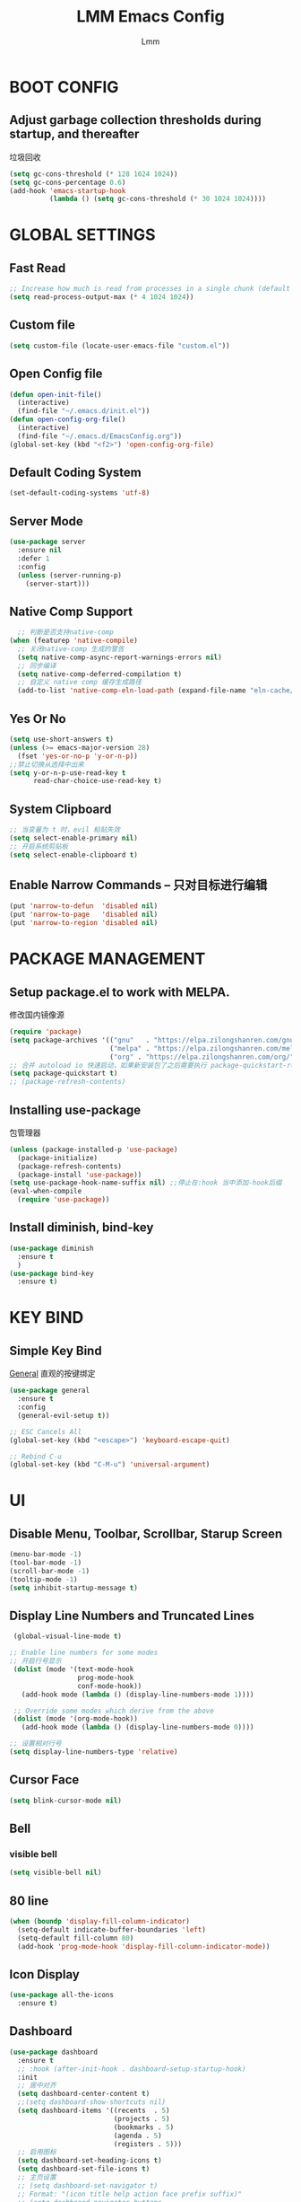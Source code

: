 #+TITLE: LMM Emacs Config
#+AUTHOR: Lmm
#+STARTUP: content indent

* COMMENT OPEN DEBUG
#+begin_src emacs-lisp
(setq debug-on-error t)
#+end_src

* BOOT CONFIG
** Adjust garbage collection thresholds during startup, and thereafter
   垃圾回收
   #+begin_src emacs-lisp
     (setq gc-cons-threshold (* 128 1024 1024))
     (setq gc-cons-percentage 0.6)
     (add-hook 'emacs-startup-hook
               (lambda () (setq gc-cons-threshold (* 30 1024 1024))))
   #+end_src

* GLOBAL SETTINGS
** Fast Read
#+begin_src emacs-lisp
  ;; Increase how much is read from processes in a single chunk (default is 4kb)
  (setq read-process-output-max (* 4 1024 1024))
#+end_src

** COMMENT Init time
#+begin_src emacs-lisp
  (add-hook 'emacs-startup-hook
            (lambda ()
              (message "*** Emacs loaded in %s with %d garbage collections."
                       (format "%.2f seconds"
                               (float-time
                                (time-subtract after-init-time before-init-time)))
                       gcs-done)))
#+end_src

** Custom file
   #+begin_src emacs-lisp
     (setq custom-file (locate-user-emacs-file "custom.el"))
   #+end_src

** Open Config file
   #+begin_src emacs-lisp
     (defun open-init-file()
       (interactive)
       (find-file "~/.emacs.d/init.el"))
     (defun open-config-org-file()
       (interactive)
       (find-file "~/.emacs.d/EmacsConfig.org"))
     (global-set-key (kbd "<f2>") 'open-config-org-file)
   #+end_src

** Default Coding System
#+begin_src emacs-lisp
  (set-default-coding-systems 'utf-8)
#+end_src

** Server Mode
#+begin_src emacs-lisp
  (use-package server
    :ensure nil
    :defer 1
    :config
    (unless (server-running-p)
      (server-start)))
#+end_src

** Native Comp Support
#+begin_src emacs-lisp
    ;; 判断是否支持native-comp
  (when (featurep 'native-compile)
    ;; 关闭native-comp 生成的警告
    (setq native-comp-async-report-warnings-errors nil)
    ;; 同步编译
    (setq native-comp-deferred-compilation t)
    ;; 自定义 native comp 缓存生成路径
    (add-to-list 'native-comp-eln-load-path (expand-file-name "eln-cache/" user-emacs-directory)))
#+end_src

** Yes Or No
#+begin_src emacs-lisp
  (setq use-short-answers t)
  (unless (>= emacs-major-version 28)
    (fset 'yes-or-no-p 'y-or-n-p))
  ;;禁止切换从选择中出来
  (setq y-or-n-p-use-read-key t
        read-char-choice-use-read-key t)
#+end_src

** System Clipboard
#+begin_src emacs-lisp
  ;; 当变量为 t 时，evil 粘贴失效
  (setq select-enable-primary nil)
  ;; 开启系统剪贴板
  (setq select-enable-clipboard t)
#+end_src

** Enable Narrow Commands -- 只对目标进行编辑
#+begin_src emacs-lisp
  (put 'narrow-to-defun  'disabled nil)
  (put 'narrow-to-page   'disabled nil)
  (put 'narrow-to-region 'disabled nil)
#+end_src

* PACKAGE MANAGEMENT
** Setup package.el to work with MELPA.
   修改国内镜像源
   #+begin_src emacs-lisp
     (require 'package)
     (setq package-archives '(("gnu"   . "https://elpa.zilongshanren.com/gnu/")
                              ("melpa" . "https://elpa.zilongshanren.com/melpa/")
                              ("org" . "https://elpa.zilongshanren.com/org/")))
     ;; 合并 autoload io 快速启动，如果新安装包了之后需要执行 package-quickstart-refresh
     (setq package-quickstart t)
     ;; (package-refresh-contents)
   #+end_src

** Installing use-package
   包管理器
   #+begin_src emacs-lisp
          (unless (package-installed-p 'use-package)
            (package-initialize)
            (package-refresh-contents)
            (package-install 'use-package))
          (setq use-package-hook-name-suffix nil) ;;停止在:hook 当中添加-hook后缀
          (eval-when-compile
            (require 'use-package))
   #+end_src

** COMMENT Use-Package Man
    #+begin_src emacs-lisp
      (use-package some-package-name
        :disabled ;;停止加载不使用的内容
        :no-require t; 不加载
        :ensure t ;;确保软件包会自动安装
        :defer t ;;延迟t秒加载包（require 'some-package-name)
        :init () ;;加载包之前执行的代码
        :config () ;;加载包之后执行的代码
        :hook () ;;钩子, 默认启用 defer t
        :commands command-example ;;延迟加载，命令触发
        )
    #+end_src


** Install diminish, bind-key
   #+begin_src emacs-lisp
     (use-package diminish
       :ensure t
       )
     (use-package bind-key
       :ensure t)
   #+end_src
* KEY BIND
** Simple Key Bind
[[https://github.com/noctuid/general.el][General]] 直观的按键绑定
#+begin_src emacs-lisp
  (use-package general
    :ensure t
    :config
    (general-evil-setup t))
#+end_src
#+begin_src emacs-lisp
  ;; ESC Cancels All
  (global-set-key (kbd "<escape>") 'keyboard-escape-quit)

  ;; Rebind C-u
  (global-set-key (kbd "C-M-u") 'universal-argument)
#+end_src


* UI

** Disable Menu, Toolbar, Scrollbar, Starup Screen
   #+begin_src emacs-lisp
     (menu-bar-mode -1)
     (tool-bar-mode -1)
     (scroll-bar-mode -1)
     (tooltip-mode -1)
     (setq inhibit-startup-message t)
   #+end_src

** Display Line Numbers and Truncated Lines
   #+begin_src emacs-lisp
      (global-visual-line-mode t)

     ;; Enable line numbers for some modes
     ;; 开启行号显示
      (dolist (mode '(text-mode-hook
                      prog-mode-hook
                      conf-mode-hook))
        (add-hook mode (lambda () (display-line-numbers-mode 1))))

      ;; Override some modes which derive from the above
      (dolist (mode '(org-mode-hook))
        (add-hook mode (lambda () (display-line-numbers-mode 0))))

     ;; 设置相对行号
     (setq display-line-numbers-type 'relative)
   #+end_src

** Cursor Face
#+begin_src emacs-lisp
  (setq blink-cursor-mode nil)
#+end_src

** Bell
*** COMMENT bell modeline color
   #+begin_src emacs-lisp
     (setq ring-bell-function
           (lambda ()
             (let ((orig-fg (face-background 'mode-line)))
               (set-face-background 'mode-line "#a8910f")
               (run-with-idle-timer 0.1 nil
                                    (lambda (fg) (set-face-background 'mode-line fg))
                                    orig-fg))))
   #+end_src
*** visible bell
#+begin_src emacs-lisp
  (setq visible-bell nil)
#+end_src

** 80 line
#+begin_src emacs-lisp
  (when (boundp 'display-fill-column-indicator)
    (setq-default indicate-buffer-boundaries 'left)
    (setq-default fill-column 80)
    (add-hook 'prog-mode-hook 'display-fill-column-indicator-mode))
#+end_src

** Icon Display
#+begin_src emacs-lisp
  (use-package all-the-icons
    :ensure t)
#+end_src

** Dashboard
#+begin_src emacs-lisp
  (use-package dashboard
    :ensure t
    ;; :hook (after-init-hook . dashboard-setup-startup-hook)
    :init
    ;; 居中对齐
    (setq dashboard-center-content t)
    ;;(setq dashboard-show-shortcuts nil)
    (setq dashboard-items '((recents  . 5)
                            (projects . 5)
                            (bookmarks . 5)
                            (agenda . 5)
                            (registers . 5)))
    ;; 启用图标
    (setq dashboard-set-heading-icons t)
    (setq dashboard-set-file-icons t)
    ;; 主页设置
    ;; (setq dashboard-set-navigator t)
    ;; Format: "(icon title help action face prefix suffix)"
    ;; (setq dashboard-navigator-buttons
    ;;       `(;; line1
    ;;         ((,(all-the-icons-octicon "mark-github" :height 1.1 :v-adjust 0.0)
    ;;           "Homepage"
    ;;           "Browse homepage"
    ;;           (lambda (&rest _) (browse-url "homepage")))
    ;;          ("★" "Star" "Show stars" (lambda (&rest _) (show-stars)) warning)
    ;;          ("?" "" "?/h" #'show-help nil "<" ">"))
    ;;         ;; line 2
    ;;         ((,(all-the-icons-faicon "linkedin" :height 1.1 :v-adjust 0.0)
    ;;           "Linkedin"
    ;;           ""
    ;;           (lambda (&rest _) (browse-url "homepage")))
    ;;          ("⚑" nil "Show flags" (lambda (&rest _) (message "flag")) error))))
    :config
    ;;启用dashboard
    (dashboard-setup-startup-hook)
    ;; emacsclient启动时为dashboard
    (setq initial-buffer-choice '(lambda () (get-buffer "*dashboard*")))
    )
#+end_src

** Unicode
#+begin_src emacs-lisp
  (use-package list-unicode-display
    :ensure t)
#+end_src

** Posframe
#+begin_src emacs-lisp
  (use-package posframe
    :ensure t
    )
#+end_src
* THEME
** Source Color Config
#+begin_src emacs-lisp
  (use-package doom-themes
    :ensure t
    :config
    ;; Global settings (defaults)
    (setq doom-themes-enable-bold t    ; if nil, bold is universally disabled
          doom-themes-enable-italic t) ; if nil, italics is universally disabled
    (load-theme 'doom-one t)
    ;; (doom-themes-visual-bell-config)
   )
#+end_src

** Modeline Config
#+begin_src emacs-lisp
  (use-package doom-modeline
    :ensure t
    :hook
    (after-init-hook . doom-modeline-mode))
#+end_src

** Pair Color Config
#+begin_src emacs-lisp
  (use-package rainbow-delimiters
    :ensure t
    :hook
    (prog-mode-hook . rainbow-delimiters-mode))
#+end_src

** Fonts
  #+begin_src emacs-lisp
        (set-face-attribute 'default nil
                            :font "Sarasa Mono SC Nerd"
                            ;; :slant 'normal
                            ;; :weight 'normal
                            :height 130
                            ;; :width 'normal
                            )
        (add-to-list 'default-frame-alist '(font . "Sarasa Mono SC Nerd"))
  #+end_src

** Whitespace Config
#+begin_src emacs-lisp
  (setq-default show-trailing-whitespace nil)
  (defun Lmm/show-trailing-whitespace()
    "Enable display of trailing whitespace in this buffer."
    (setq-local show-trailing-whitespace t))
  (dolist (hook '(prog-mode-hook text-mode-hook conf-mode-hook))
          (add-hook hook 'Lmm/show-trailing-whitespace))
#+end_src
* EVIL MODE

  #+begin_src emacs-lisp
    (use-package evil
      :ensure t
      ;; :hook
      ;; (after-init-hook . evil-mode)
      :init
      ;;
      (setq evil-want-integration t
            ;; 在其他模式加载vim默认键绑定
            evil-want-keybinding nil
            evil-vsplit-window-right t
            evil-split-window-below t
            evil-want-C-u-delete t
            evil-want-C-u-scroll t
            evil-want-C-w-delete t
            evil-want-C-i-jump nil
            evil-want-Y-yank-to-eol t
            evil-undo-system 'undo-tree
            ;; 禁止在 ex 命令当中补全 emacs 命令
            evil-ex-complete-emacs-commands nil
            ;; 使用 emacs 本身的撤销模式
            evil-want-fine-undo t
            ;; 粘贴替换选中文本不加入 kill ring 中
            evil-kill-on-visual-paste nil)
      :hook
      (after-init-hook . evil-mode)
      :config

      (setq evil-emacs-state-modes nil)
      (setq evil-insert-state-modes nil)
      (setq evil-motion-state-modes nil)

      (setq evil-visual-state-cursor 'hollow)
      ;;清空插入模式的按键
      ;; (setcdr evil-insert-state-map nil)
      ;; 定制ex命令
      (evil-ex-define-cmd "q" 'kill-this-buffer)
      ;; (evil-set-leader 'normal (kbd "<SPC>"))

      (general-create-definer lmm/evil-space-leader-def
        :states '(normal motion)
        :keymaps 'override
        :prefix "SPC")
      (lmm/evil-space-leader-def
        "w" 'evil-window-map
        "," 'switch-to-buffer
        "si" 'imenu
        "ff" 'find-file)
      (evil-set-leader '(normal motion) (kbd "C-SPC"))

      ;; (evil-define-key '(normal motion) 'global (kbd ""))

      ;; (evil-define-key '(normal motion) 'global
      ;;   (kbd "<leader>w") 'evil-window-map)

      ;; (defvar lmm/leader-search-map (make-sparse-keymap)
      ;;   "Keymap for \"leader key /\" shortcuts.")
      ;; (define-key lmm/leader-search-map "/" evil-search-forward)

      ;; (evil-define-key '(normal motion visual) 'global
      ;;   "/" lmm/leader-search-map)

      ;; (define-key lmm/leader-search-map "/" 'evil-search-forward)
      ;; (define-key lmm/leader-search-map "?" 'evil-search-backward)
      ;; (define-key lmm/leader-search-map "l" 'consult-line)
      ;; (define-key lmm/leader-search-map "i" 'consult-imenu)
      ;; (define-key lmm/leader-search-map "o" 'consult-outline)

      (defvar lmm/leader-comma-map (make-sparse-keymap)
        "Keymap for \"leader key ,\" shortcuts.")
      (evil-define-key 'normal 'global
        ";" lmm/leader-comma-map)
      :bind
      (:map evil-insert-state-map
            ("C-a" . beginning-of-visual-line)
            ("C-e" . end-of-visual-line)
            ("C-h" . backward-delete-char)
            ("C-d" . delete-char)
            ;; ("C-p" . previous-line)
            ;; ("C-n" . next-line)
            ("C-g" . evil-normal-state)
            :map evil-normal-state-map
            ("f" . evil-avy-goto-char-in-line)
            ("F" . evil-avy-goto-word-1)
            ;; ("<leader>ff" . find-file)
            ;; ("<leader>bb" . switch-to-buffer)
            ;; ("<leader>bs" . evil-split-buffer)
            ;; ("<leader>bl" . ibuffer)
            ;; ("<leader>bd" . evil-delete-buffer)
            ;; ("<leader>bk" . kill-buffer)
            ;; ("<leader>bp" . previous-buffer)
            ;; ("<leader>bn" . next-buffer)
            ;; ("<leader>w" . evil-window-map)
            :map evil-motion-state-map
            ("f" . evil-avy-goto-char-in-line)
            ("F" . evil-avy-goto-word-1)
            :map evil-window-map
            ("d" . kill-buffer-and-window)))

    (use-package evil-escape
      :ensure t
      :hook
      (evil-mode-hook . evil-escape-mode)
      :init
      (setq-default evil-escape-key-sequence "jk")
      ;; 只在指定主模式当中启用
      ;; (setq evil-escape-enable-only-for-major-modes '(prog-mode
      ;;                                                 org-mode
      ;;                                                 org-src-mode
      ;;                                                 emacs-lisp-mode
      ;;                                                 ))
      ;; 只在指定主模式当中禁用
      (setq-default evil-escape-excluded-major-modes '(help-mode
                                                       ibuffer-mode
                                                       dired-mode
                                                       Info-mode
                                                       undo-tree-mode))

      (add-hook 'magit-mode-hook (lambda ()
                                   (setq-local evil-escape-inhibit t)))
      ;; 当表中的函数返回非 nil 时禁止使用
      (setq evil-escape-inhibit-functions '(evil-visual-state-p))
      :diminish evil-escape-mode
      )

    (use-package evil-collection
      :ensure t
      :hook
      (evil-mode-hook . evil-collection-init))

    (use-package evil-nerd-commenter
      :ensure t
      :after evil
      :commands evilnc-comment-operator
      :bind
      (:map lmm/leader-comma-map
            (";" . evilnc-comment-operator)
            ("l" . evilnc-comment-or-uncomment-lines)))

    (use-package evil-surround
      :ensure t
      :hook
      (org-mode-hook . evil-surround-mode)
      (prog-mode-hook . evil-surround-mode))

    (use-package undo-tree
      :ensure t
      :hook
      (evil-mode-hook . global-undo-tree-mode)
      :bind
      (:map undo-tree-visualizer-mode-map
            ("l" . undo-tree-visualize-switch-branch-right)
            ("h" . undo-tree-visualize-switch-branch-left)))
    ;; C-x u 会出来一个撤销树可供选择以前的一些编辑状态
    ;; 可按 d 进行 diff 对比
  #+end_src

* WINDOW AND BUFFER AND FRAME
** Utils Functions
#+begin_src emacs-lisp
  (defun lmm/kill-current-buffer-and-window ()
    "kill current buffer and window, if just one window, kill current buffer"
    (interactive)
    (if (and (window-full-width-p) (window-full-height-p))
        (kill-current-buffer)
      (kill-buffer-and-window)))

  (use-package evil
    :ensure nil
    :bind
    (:map evil-window-map
          ("d" . lmm/kill-current-buffer-and-window)))
#+end_src
** Window Split Config
#+begin_src emacs-lisp
  ;; 窗口布局历史切换
  (use-package winner
    :ensure nil
    :after evil
    :config
    (winner-mode)
    (define-key evil-window-map "u" 'winner-undo)
    (define-key evil-window-map "U" 'winner-redo))
#+end_src
** Window Jump Config
#+begin_src emacs-lisp
  (use-package ace-window
    :ensure t
    :custom
    (aw-keys '(?a ?s ?d ?f ?g ?h ?j ?k ?l))
    (aw-background nil)
    :hook
    (after-init-hook . ace-window-display-mode)
    :bind
    (("C-." . ace-window)
     ("C-c C-." . kill-buffer-and-window)
     ("C-c C-k" . kill-this-buffer)
     ("C-c C-o" . delete-other-windows)
     ))
#+end_src
** Buffers Config
#+begin_src emacs-lisp
  (use-package fullframe
    :ensure t
    :after
    (fullframe ibuffer ibuffer-quit))
  (use-package ibuffer
    :ensure nil
    :init
    (setq ibuffer-formats
          '((mark modified read-only vc-status-mini " "
                  (name 22 22 :left :elide)
                  " "
                  (size-h 9 -1 :right)
                  " "
                  (mode 12 12 :left :elide)
                  " "
                  vc-relative-file)
            (mark modified read-only vc-status-mini " "
                  (name 22 22 :left :elide)
                  " "
                  (size-h 9 -1 :right)
                  " "
                  (mode 14 14 :left :elide)
                  " "
                  (vc-status 12 12 :left)
                  " "
                  vc-relative-file)))

    (setq ibuffer-filter-group-name-face 'font-lock-doc-face)
    :config
    (global-set-key [remap list-buffers] 'ibuffer)
    (define-ibuffer-column size-h
      (:name "Size" :inline t)
      (file-size-human-readable (buffer-size)))
    )
  (use-package ibuffer-vc
    :ensure t
    :config
    (defun ibuffer-set-up-preferred-filters ()
      (ibuffer-vc-set-filter-groups-by-vc-root)
      (unless (eq ibuffer-sorting-mode 'filename/process)
        (ibuffer-do-sort-by-filename/process)))

    (add-hook 'ibuffer-hook 'ibuffer-set-up-preferred-filters)

    (setq-default ibuffer-show-empty-filter-groups nil)
    )
#+end_src
** POPUP WINDOW MANAGER
#+begin_src emacs-lisp
  (use-package popwin
    :ensure t
    :hook
    (after-init-hook . popwin-mode))
#+end_src
** Frame Config
#+begin_src emacs-lisp
#+end_src
** Auto Save Window Size
自动保存窗口尺寸
#+begin_src emacs-lisp
  (use-package desktop
    :defer t
    :init
    (setq desktop-path (list user-emacs-directory)
          desktop-auto-save-timeout 600)
    :hook
    (window-setup-hook . desktop-save-mode))
#+end_src
* WHICH KEY
  #+begin_src emacs-lisp
    (use-package which-key
      :ensure t
      :hook
      (after-init-hook . which-key-mode)
      :diminish which-key-mode
      )
  #+end_src

* MINIBUFFER
** Minibuffer
#+begin_src emacs-lisp
  ;; 在 minibuffer 中执行 minibuffer
  (setq enable-recursive-minibuffers t)
#+end_src
** Vertico -- 命令完成
#+begin_src emacs-lisp
  ;; minibuffer命令记录数量
  (setq-default history-length 1000)
  ;;命令历史
  (use-package savehist
    :ensure nil
    :hook
    (after-init-hook . savehist-mode))
  (use-package vertico  ;;命令补全
    :ensure t
    :hook
    (after-init-hook . vertico-mode)
    :bind
    (:map vertico-map
          ("C-w" . backward-kill-word)
          ("C-r" . consult-history)
          ("C-h" . vertico-directory-delete-char)
          ("C-w" . vertico-directory-delete-word)
          ("M-<backspace>" . vertico-directory-up)
          ("C-<backspace>" . vertico-directory-up)))
  (use-package orderless  ;;搜索排序
    :ensure t
    :after vertico
    :init
    (setq completion-styles '(orderless)
          completion-category-defaults nil
          completion-category-overrides '((file (styles partial-completion))))
    )
  (use-package marginalia  ;;命令注释
    :ensure t
    :after vertico
    :config
    (marginalia-mode)
    )
#+end_src
** Consult -- 搜索完成
#+begin_src emacs-lisp
  (use-package consult
    :ensure t
    :after vertico
    :config
    (global-set-key (kbd "M-Y") 'consult-yank-from-kill-ring)
    (global-set-key [remap switch-to-buffer] 'consult-buffer)
    (global-set-key [remap switch-to-buffer-other-window] 'consult-buffer-other-window)
    (global-set-key [remap switch-to-buffer-other-frame] 'consult-buffer-other-frame)
    (global-set-key [remap goto-line] 'consult-goto-line)
    (lmm/evil-space-leader-def
      "sb" 'consult-line
      "sB" 'consult-line-multi
      "si" 'consult-imenu
      "sI" 'consult-imenu-multi)
    (consult-customize
     consult-ripgrep consult-git-grep consult-grep
     consult-bookmark consult-recent-file consult-xref
     consult--source-recent-file consult--source-project-recent-file consult--source-bookmark
     :preview-key (kbd "M-."))
    (add-hook 'org-mode-hook (lambda ()
                               (define-key evil-normal-state-local-map (kbd "<leader>osh") 'consult-imenu)))
    (advice-add #'completing-read-multiple
                :override #'consult-completing-read-multiple)
    ;; 替换系统完成
    (setq completion-in-region-function
          (lambda (&rest args)
            (apply (if vertico-mode
                       #'consult-completion-in-region
                     #'completion--in-region)
                   args)))
    )
  (use-package consult-flycheck
    :ensure t
    :after consult
    )
#+end_src

** Embark -- 上下文菜单
#+begin_src emacs-lisp
  (use-package embark   ;;
    :ensure t
    :after vertico
    :bind
    (:map vertico-map
          ("C-c C-c" . embark-act)
          ("C-c C-o" . embark-export)
          )
    :config
    ;; embark menu with which key
    (defun embark-which-key-indicator ()
      "An embark indicator that displays keymaps using which-key.
  The which-key help message will show the type and value of the
  current target followed by an ellipsis if there are further
  targets."
      (lambda (&optional keymap targets prefix)
        (if (null keymap)
            (which-key--hide-popup-ignore-command)
          (which-key--show-keymap
           (if (eq (plist-get (car targets) :type) 'embark-become)
               "Become"
             (format "Act on %s '%s'%s"
                     (plist-get (car targets) :type)
                     (embark--truncate-target (plist-get (car targets) :target))
                     (if (cdr targets) "¡­" "")))
           (if prefix
               (pcase (lookup-key keymap prefix 'accept-default)
                 ((and (pred keymapp) km) km)
                 (_ (key-binding prefix 'accept-default)))
             keymap)
           nil nil t (lambda (binding)
                       (not (string-suffix-p "-argument" (cdr binding))))))))

    (setq embark-indicators
          '(embark-which-key-indicator
            embark-highlight-indicator
            embark-isearch-highlight-indicator))

    (defun embark-hide-which-key-indicator (fn &rest args)
      "Hide the which-key indicator immediately when using the completing-read prompter."
      (which-key--hide-popup-ignore-command)
      (let ((embark-indicators
             (remq #'embark-which-key-indicator embark-indicators)))
        (apply fn args)))

    (advice-add #'embark-completing-read-prompter
                :around #'embark-hide-which-key-indicator)
    )
  (use-package embark-consult
    :ensure t
    :after (embark consult)
    :demand t
    :hook
    (embark-collect-mode . consult-preview-at-point-mode))
#+end_src

* ORG MODE CONFIG
#+begin_src emacs-lisp
  (use-package org
    :ensure nil
    :defer t
    :config
    (require 'org-tempo))

  (use-package org-superstar
    :ensure t
    :hook
    (org-mode-hook . org-superstar-mode)
    )

  (use-package evil-org
    :ensure t
    :hook
    (org-mode-hook . evil-org-mode))
#+end_src
* EDIT SETTINGS
** Keyboard Input -- 中文输入
#+begin_src emacs-lisp
  (use-package pyim
    :ensure t
    :commands toggle-input-method
    :init
    (setq default-input-method "pyim")
    :config
    (pyim-default-scheme 'quanpin)
    (setq pyim-dicts '((:name "myselfdict" :file "~/.emacs.d/pyim-dicts/useCustomDict.pyim"))))
#+end_src
** Default Variable -- 系统默认变量
   #+begin_src emacs-lisp
     (setq-default
      create-lockfiles nil                   ;; 创建锁定文件以防止其他用户同时编辑 , just like #filename
      inhibit-compacting-font-caches t
      blink-cursor-interval 0.4
      bookmark-default-file (expand-file-name ".bookmarks.el" user-emacs-directory)
      buffers-menu-max-size 30
      case-fold-search t
      column-number-mode t
      delete-selection-mode t
      ediff-split-window-function 'split-window-horizontally
      ediff-window-setup-function 'ediff-setup-windows-plain
      indent-tabs-mode nil
      make-backup-files nil
      mouse-yank-at-point t
      save-interprogram-paste-before-kill t
      scroll-preserve-screen-position 'always
      scroll-conservatively 1000
      set-mark-command-repeat-pop t
      tooltip-delay 1.5
      truncate-lines nil
      truncate-partial-width-windows nil
      ;; 行上下边距
      scroll-margin 3
      ;; 列左右边距
      visual-line-fringe-indicators '(nil right-curly-arrow)
      )
   #+end_src

** Default Mode -- 系统默认模式
*** 自动加载文件
    #+begin_src emacs-lisp
      (add-hook 'after-init-hook 'global-auto-revert-mode)
      (setq global-auto-revert-non-file-buffers t
            auto-revert-verbose nil)
      (diminish 'auto-revert-mode)
    #+end_src
*** 长行文件性能缓解
#+begin_src emacs-lisp
  (use-package so-long
    :ensure nil
    :hook
    (after-init-hook . global-so-long-mode))
#+end_src
*** 选中文字输入替换
#+begin_src emacs-lisp
  (delete-selection-mode 1)
#+end_src
*** 关闭自动生产的保存文件
#+begin_src emacs-lisp
  (setq auto-save-default nil)
#+end_src

** Word Jump
   #+begin_src emacs-lisp
     (use-package avy
       :ensure t
       :after evil
       :config
       (global-set-key (kbd "C-;") 'avy-goto-word-1)
       (defun lmm/avy-goto-word-1-regexp-and-inside-pairs (pairch &optional arg)
         "复制指定位置括号内容并粘贴"
         (interactive (list (read-char "char: " t)
                            current-prefix-arg))
         (avy-goto-word-1 pairch arg)

         (goto-char (nth 1 (syntax-ppss)))
         (set-mark (save-excursion
                     (forward-char 1)
                     (skip-chars-forward " \t\n")
                     (point)))
         (forward-list)
         (backward-char)
         (skip-chars-backward " \t\n")
         (exchange-point-and-mark)

         (call-interactively 'kill-ring-save)
         (avy-pop-mark)
         (yank))
       (evil-define-key 'normal 'global (kbd "<leader>acp") 'lmm/avy-goto-word-1-regexp-and-inside-pairs)
       )
   #+end_src

** Goto Last Change
#+begin_src emacs-lisp
  (use-package goto-chg
    :ensure t
    )
#+end_src

** Expand-region
 - 智能选择区域
   #+begin_src emacs-lisp
     (use-package expand-region
       :ensure t
       :bind ("C-=" . er/expand-region)
       )
   #+end_src

** Parenthes Settings
*** Pairs
   #+begin_src emacs-lisp
     ;; (when (fboundp 'electric-pair-mode)
     ;;   (add-hook 'after-init-hook 'electric-pair-mode))
     (use-package paredit
       :disabled
       :ensure t
       :config
       (diminish 'paredit-mode " Par")
       (dolist (binding '("C-<left>" "C-<right>" "C-M-<left>" "C-M-<right>" "M-s" "M-?"))
         (define-key paredit-mode-map (read-kbd-macro binding) nil))
       (paredit-mode)
       )
     (use-package smartparens
       :ensure t
       :hook
       (prog-mode-hook . smartparens-mode)
       (org-mode-hook . smartparens-mode)
       :init
       (setq sp-highlight-wrap-overlay nil
             sp-highlight-pair-overlay nil
             sp-highlight-wrap-tag-overlay nil)
       :bind
       (:map evil-normal-state-map
             (")" . sp-up-sexp)
             ("(" . sp-backward-up-sexp))
       :config
       (require 'smartparens-config))
   #+end_src
*** Show Paren Mode
开启括号配对显示
#+begin_src emacs-lisp
  ;; evil normal模式下不起作用
  ;; (use-package paren
  ;;   :after evil
  ;;   :config
  ;;   ;; 括号内显示配对括号
  ;;   (show-paren-mode t)
  ;;   (define-advice show-paren-function (:around (fn) fix-show-paren-function)
  ;;     "Highlight enclosing parens."
  ;;     (cond ((looking-at-p "\\s(") (funcall fn))
  ;;           (t (save-excursion
  ;;                (ignore-errors (backward-up-list))
  ;;                (funcall fn)))))
  ;;   ;; 显示开括号所在的一行
  ;;   ;; (setq show-paren-context-when-offscreen 'child-frame)
  ;;   (setq show-paren-delay 0))
  (setq show-paren-delay 0)
  (add-hook 'after-init-hook 'show-paren-mode)
  (add-hook 'show-paren-mode-hook (lambda ()
                                    (define-advice show-paren-function (:around (fn) fix-show-paren-function)
                                      "Highlight enclosing parens."
                                      (cond ((looking-at-p "\\s(") (funcall fn))
                                            (t (save-excursion
                                                 (ignore-errors (backward-up-list))
                                                 (funcall fn)))))
                                    (custom-set-faces
                                     `(show-paren-match ((t (:background ,
                                                             (face-attribute 'default :background)
                                                             :foreground "red")))))
                                    ))
#+end_src

*** COMMENT Highlight-parentheses
#+begin_src emacs-lisp
  ;; 关闭自带的括号显示
  (show-paren-mode 0)
#+end_src
   高亮括号
   #+begin_src emacs-lisp
     (use-package highlight-parentheses
       :ensure t
       :hook
       (prog-mode-hook . highlight-parentheses-mode)
       (org-mode-hook . highlight-parentheses-mode)
       :init
       (setq hl-paren-highlight-adjacent t)
       (setq hl-paren-delay 0)
       (setq hl-paren-colors '("firebrick1"))
       :diminish highlight-parentheses-mode
       )
   #+end_src

** Symbol-overlay
   同词高亮显示
   #+begin_src emacs-lisp
     (use-package symbol-overlay
       :ensure t
       :hook
       ((prog-mode-hook html-mode-hook yaml-mode-hook conf-mode-hook) . symbol-overlay-mode)
       :bind
       (:map symbol-overlay-mode-map
             ("M-i" . symbol-overlay-put)
             ("M-I" . symbol-overlay-remove-all)
             ("M-n" . symbol-overlay-jump-next)
             ("M-p" . symbol-overlay-jump-prev)
             )
       )
   #+end_src

** COMMENT Page Break Lines
页面分割线(C-q C-l)
#+begin_src emacs-lisp
  (use-package page-break-lines
    :ensure t
    :hook
    (after-init-hook . global-page-break-lines-mode)
    :diminish page-break-lines-mode)
#+end_src

** COMMENT Browse Kill Ring
剪贴板
#+begin_src emacs-lisp
  (use-package browse-kill-ring
    :ensure t
    :custom
    (browse-kill-ring-separator "\f")
    :bind
    (("M-Y" . browse-kill-ring)
     (:map browse-kill-ring-mode-map
           ("C-g" . browse-kill-ring-quit)
           ("M-n" . browse-kill-ring-forward)
           ("M-p" . browse-kill-ring-previous))
     )
    :config
    (push 'browse-kill-ring-mode page-break-lines-modes)
    )
#+end_src

** COMMENT Iedit -- 多区域同时编辑
#+begin_src emacs-lisp
  (use-package iedit
    :ensure t
    )
#+end_src

** COMMENT Wgrep -- sed交互式编辑缓冲区
#+begin_src emacs-lisp
#+end_src

** Snippet -- 模板补全
#+begin_src emacs-lisp
  (use-package yasnippet
      :ensure t
      :hook
      (prog-mode-hook . yas-minor-mode)
      (org-mode-hook . yas-minor-mode))

  (use-package yasnippet-snippets
    :ensure t
    :after yasnippet)
#+end_src
* LANGUAGE CONFIG
** Complete Config
#+begin_src emacs-lisp
  (use-package company
    :ensure t
    :hook
    (after-init-hook . global-company-mode)
    :init
    (setq tab-always-indent 'complete)
    :config
    (dolist (backend '(company-eclim company-semantic))
      (delq backend company-backends))
    (define-key company-active-map (kbd "C-n") 'company-select-next)
    (define-key company-active-map (kbd "C-p") 'company-select-previous)
    (define-key company-active-map (kbd "C-h") nil)
    ;; (define-key company-active-map (kbd "C-g") 'company-above)
    (define-key company-active-map (kbd "C-i") 'company-complete-common)
    (define-key company-active-map (kbd "C-v") 'company-next-page)
    (define-key company-active-map (kbd "M-v") 'company-previous-page)
    (add-to-list 'completion-styles 'initials t)
    (setq-default company-dabbrev-other-buffers 'all
                  company-tooltip-align-annotations t
                  company-idle-delay 0
                  company-show-numbers t
                  company-require-match nil
                  company-dabbrev-ignore-case nil
                  company-dabbrev-downcase nil)
    ;; 优先考虑匹配前缀的候选者
    (setq company-transformers '(company-sort-prefer-same-case-prefix
                                 company-sort-by-occurrence))
    )
  (use-package company-quickhelp
    :ensure t
    :hook
    (company-mode-hook . company-quickhelp-mode)
    :init
    (setq company-quickhelp-delay nil)
    :bind
    (:map company-active-map
          ("C-c h" . company-quickhelp-manual-begin)))
  #+end_src

** Syntax Checking
#+begin_src emacs-lisp
  (use-package flycheck
    :ensure t
    :hook
    (prog-mode-hook . flycheck-mode))
#+end_src

** Lsp Server Config
#+begin_src emacs-lisp
  (use-package lsp-mode
    :ensure t
    :init
    (setq lsp-auto-guess-root t
          lsp-prefer-flymake nil
          lsp-auto-configure t)
    :hook
    ((c-mode-hook python-mode rust-mode) . lsp)
    (lsp-mode . lsp-enable-which-key-integration)
    :config
    (delq 'company-capf company-backends)
    (add-to-list 'company-backends 'company-capf)
    :commands lsp)
  (use-package lsp-ui
    :ensure t
    :commands lsp-ui-mode)
#+end_src

** Language
*** javascript
#+begin_src
#+end_src
*** rust
#+begin_src emacs-lisp
  (use-package rust-mode
    :ensure t
    :commands rust-mode
    )
  (use-package rustic
    :ensure t
    :defer t
    :init
    (setq rustic-lsp-server 'rls)
    (setq rustic-lsp-client 'lsp)
    :commands rustic-mode)
  (use-package eglot
    :ensure t
    :commands eglot)

  (use-package flycheck-rust
    :no-require t
    :disabled
    :ensure t
    :hook
    (rust-mode-hook . flycheck-rust-setup))
#+end_src
*** emacs-lisp
#+begin_src emacs-lisp
  (add-hook 'emacs-lisp-mode-hook (lambda ()
                                    (setq-local company-backends '(company-elisp
                                                                   company-files
                                                                   (company-dabbrev-code company-keywords)
                                                                   company-dabbrev
                                                                   company-capf))))
#+end_src

* PROJECT CONFIG
** Projectile Config
#+begin_src emacs-lisp
  (use-package projectile
    :ensure t
    :hook
    (after-init-hook . projectile-mode)
    :init
    (setq-default projectile-mode-line-prefix " Proj")
    :config
    (when (executable-find "rg")
      (setq-default projectile-generic-command "rg --files --hidden")))

  (use-package ibuffer-projectile
    :ensure t
    :after projectile)
#+end_src
* DIRED CONFIG
避免在 dired 中前进和后退新建 buffer
#+begin_src emacs-lisp
  (put 'dired-find-alternate-file 'disabled nil)

  (with-eval-after-load 'dired
    (define-key dired-mode-map (kbd "<return>") 'dired-find-alternate-file)
    (define-key dired-mode-map (kbd "-") (lambda () (interactive)
                                           (find-alternate-file ".."))))
  (add-hook 'dired-mode-hook (lambda ()
                               (define-key evil-normal-state-local-map (kbd "-")
                                           (lambda () (interactive)
                                             (find-alternate-file "..")))))
#+end_src
* WITH-EDITOR
#+begin_src emacs-lisp
  ;; 导出环境变量 －－ EDITOR
  (use-package with-editor
    :ensure t
    :hook
    (shell-mode-hook . with-editor-export-editor)
    (eshell-mode-hook . with-editor-export-editor)
    (term-exec-hook . with-editor-export-editor)
    (vterm-mode-hook . with-editor-export-editor)
    :config
    ;; (shell-command-with-editor-mode)
    ;; (define-key (current-global-map)
    ;;             [remap async-shell-command] 'with-editor-async-shell-command)
    ;; (define-key (current-global-map)
    ;;             [remap shell-command] 'with-editor-shell-command)
  )
#+end_src
* ENVIRONMENT SAVE
保存打开过的光标位置
#+begin_src emacs-lisp
  (add-hook 'after-init-hook 'save-place-mode)
#+end_src
保存打开过的文件
#+begin_src emacs-lisp
  (use-package recentf
    :ensure nil
    :hook (after-init-hook . recentf-mode)
    :init
    (setq recentf-max-saved-items 100))
#+end_src

* GIT
#+begin_src emacs-lisp
  (use-package magit
    :ensure t
    :init
    (setq-default magit-diff-refine-hunk t)
    :commands magit-status
    )
#+end_src

* DIFF
#+begin_src emacs-lisp
  (use-package diff-hl
    :ensure t
    :hook
    (after-init-hook . global-diff-hl-mode)
    (dired-mode-hook . diff-hl-dired-mode-unless-remote)
    (magit-pre-refresh-hook . diff-hl-magit-pre-refresh)
    (magit-post-refresh-hook . diff-hl-magit-post-refresh))
#+end_src

* WORKSPACE
#+begin_src emacs-lisp
  (use-package persp-mode
    :ensure t
    :hook
    (after-init-hook . persp-mode)
    :config
    (lmm/evil-space-leader-def
      "<tab>n" 'persp-frame-switch))
#+end_src

* POPUP
#+begin_src emacs-lisp
  (use-package popup
    :ensure t
    :no-require t)
#+end_src

* KEY LIST
+ word case
  - M-u upcase-dwim 转换单词或者标记区域为大写
  - C-U capitalize-dwim 转换单词或者标记区域所有单词首个字母为大写
